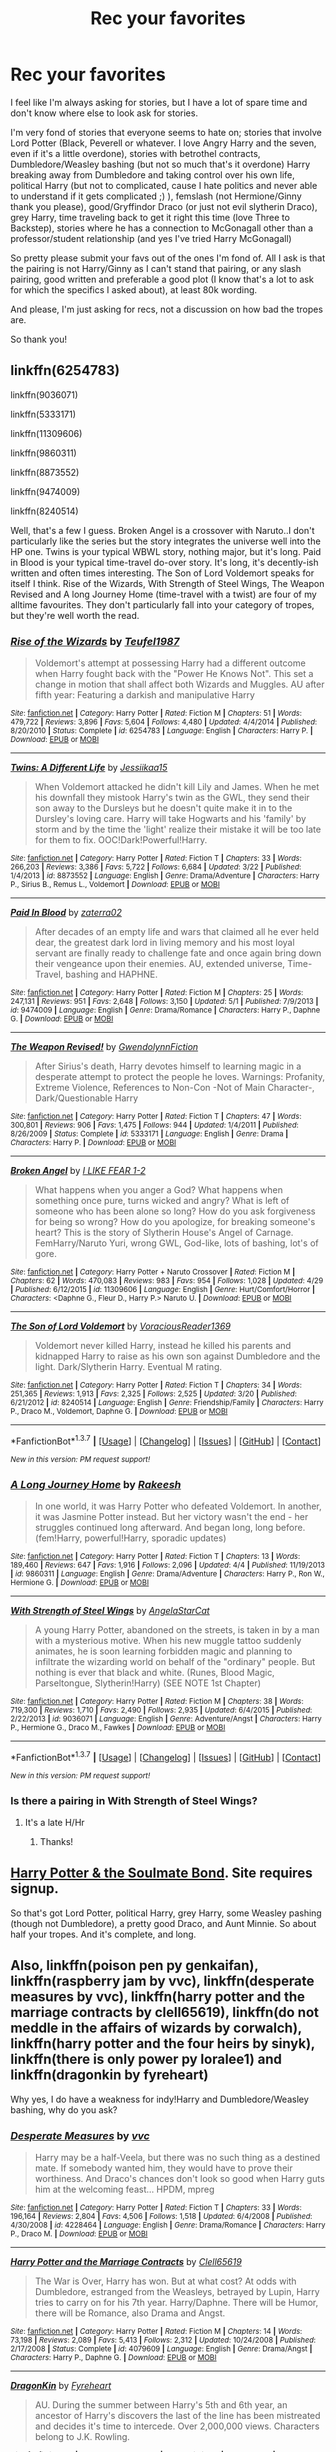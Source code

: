 #+TITLE: Rec your favorites

* Rec your favorites
:PROPERTIES:
:Author: bandito91
:Score: 3
:DateUnix: 1462906136.0
:DateShort: 2016-May-10
:FlairText: Request
:END:
I feel like I'm always asking for stories, but I have a lot of spare time and don't know where else to look ask for stories.

I'm very fond of stories that everyone seems to hate on; stories that involve Lord Potter (Black, Peverell or whatever. I love Angry Harry and the seven, even if it's a little overdone), stories with betrothel contracts, Dumbledore/Weasley bashing (but not so much that's it overdone) Harry breaking away from Dumbledore and taking control over his own life, political Harry (but not to complicated, cause I hate politics and never able to understand if it gets complicated ;) ), femslash (not Hermione/Ginny thank you please), good/Gryffindor Draco (or just not evil slytherin Draco), grey Harry, time traveling back to get it right this time (love Three to Backstep), stories where he has a connection to McGonagall other than a professor/student relationship (and yes I've tried Harry McGonagall)

So pretty please submit your favs out of the ones I'm fond of. All I ask is that the pairing is not Harry/Ginny as I can't stand that pairing, or any slash pairing, good written and preferable a good plot (I know that's a lot to ask for which the specifics I asked about), at least 80k wording.

And please, I'm just asking for recs, not a discussion on how bad the tropes are.

So thank you!


** linkffn(6254783)

linkffn(9036071)

linkffn(5333171)

linkffn(11309606)

linkffn(9860311)

linkffn(8873552)

linkffn(9474009)

linkffn(8240514)

Well, that's a few I guess. Broken Angel is a crossover with Naruto..I don't particularly like the series but the story integrates the universe well into the HP one. Twins is your typical WBWL story, nothing major, but it's long. Paid in Blood is your typical time-travel do-over story. It's long, it's decently-ish written and often times interesting. The Son of Lord Voldemort speaks for itself I think. Rise of the Wizards, With Strength of Steel Wings, The Weapon Revised and A long Journey Home (time-travel with a twist) are four of my alltime favourites. They don't particularly fall into your category of tropes, but they're well worth the read.
:PROPERTIES:
:Author: Anukhet
:Score: 1
:DateUnix: 1462913874.0
:DateShort: 2016-May-11
:END:

*** [[http://www.fanfiction.net/s/6254783/1/][*/Rise of the Wizards/*]] by [[https://www.fanfiction.net/u/1729392/Teufel1987][/Teufel1987/]]

#+begin_quote
  Voldemort's attempt at possessing Harry had a different outcome when Harry fought back with the "Power He Knows Not". This set a change in motion that shall affect both Wizards and Muggles. AU after fifth year: Featuring a darkish and manipulative Harry
#+end_quote

^{/Site/: [[http://www.fanfiction.net/][fanfiction.net]] *|* /Category/: Harry Potter *|* /Rated/: Fiction M *|* /Chapters/: 51 *|* /Words/: 479,722 *|* /Reviews/: 3,896 *|* /Favs/: 5,604 *|* /Follows/: 4,480 *|* /Updated/: 4/4/2014 *|* /Published/: 8/20/2010 *|* /Status/: Complete *|* /id/: 6254783 *|* /Language/: English *|* /Characters/: Harry P. *|* /Download/: [[http://www.p0ody-files.com/ff_to_ebook/ffn-bot/index.php?id=6254783&source=ff&filetype=epub][EPUB]] or [[http://www.p0ody-files.com/ff_to_ebook/ffn-bot/index.php?id=6254783&source=ff&filetype=mobi][MOBI]]}

--------------

[[http://www.fanfiction.net/s/8873552/1/][*/Twins: A Different Life/*]] by [[https://www.fanfiction.net/u/3655614/Jessiikaa15][/Jessiikaa15/]]

#+begin_quote
  When Voldemort attacked he didn't kill Lily and James. When he met his downfall they mistook Harry's twin as the GWL, they send their son away to the Dursleys but he doesn't quite make it in to the Dursley's loving care. Harry will take Hogwarts and his 'family' by storm and by the time the 'light' realize their mistake it will be too late for them to fix. OOC!Dark!Powerful!Harry.
#+end_quote

^{/Site/: [[http://www.fanfiction.net/][fanfiction.net]] *|* /Category/: Harry Potter *|* /Rated/: Fiction T *|* /Chapters/: 33 *|* /Words/: 266,203 *|* /Reviews/: 3,386 *|* /Favs/: 5,722 *|* /Follows/: 6,684 *|* /Updated/: 3/22 *|* /Published/: 1/4/2013 *|* /id/: 8873552 *|* /Language/: English *|* /Genre/: Drama/Adventure *|* /Characters/: Harry P., Sirius B., Remus L., Voldemort *|* /Download/: [[http://www.p0ody-files.com/ff_to_ebook/ffn-bot/index.php?id=8873552&source=ff&filetype=epub][EPUB]] or [[http://www.p0ody-files.com/ff_to_ebook/ffn-bot/index.php?id=8873552&source=ff&filetype=mobi][MOBI]]}

--------------

[[http://www.fanfiction.net/s/9474009/1/][*/Paid In Blood/*]] by [[https://www.fanfiction.net/u/4686386/zaterra02][/zaterra02/]]

#+begin_quote
  After decades of an empty life and wars that claimed all he ever held dear, the greatest dark lord in living memory and his most loyal servant are finally ready to challenge fate and once again bring down their vengeance upon their enemies. AU, extended universe, Time-Travel, bashing and HAPHNE.
#+end_quote

^{/Site/: [[http://www.fanfiction.net/][fanfiction.net]] *|* /Category/: Harry Potter *|* /Rated/: Fiction M *|* /Chapters/: 25 *|* /Words/: 247,131 *|* /Reviews/: 951 *|* /Favs/: 2,648 *|* /Follows/: 3,150 *|* /Updated/: 5/1 *|* /Published/: 7/9/2013 *|* /id/: 9474009 *|* /Language/: English *|* /Genre/: Drama/Romance *|* /Characters/: Harry P., Daphne G. *|* /Download/: [[http://www.p0ody-files.com/ff_to_ebook/ffn-bot/index.php?id=9474009&source=ff&filetype=epub][EPUB]] or [[http://www.p0ody-files.com/ff_to_ebook/ffn-bot/index.php?id=9474009&source=ff&filetype=mobi][MOBI]]}

--------------

[[http://www.fanfiction.net/s/5333171/1/][*/The Weapon Revised!/*]] by [[https://www.fanfiction.net/u/1885260/GwendolynnFiction][/GwendolynnFiction/]]

#+begin_quote
  After Sirius's death, Harry devotes himself to learning magic in a desperate attempt to protect the people he loves. Warnings: Profanity, Extreme Violence, References to Non-Con -Not of Main Character-, Dark/Questionable Harry
#+end_quote

^{/Site/: [[http://www.fanfiction.net/][fanfiction.net]] *|* /Category/: Harry Potter *|* /Rated/: Fiction T *|* /Chapters/: 47 *|* /Words/: 300,801 *|* /Reviews/: 906 *|* /Favs/: 1,475 *|* /Follows/: 944 *|* /Updated/: 1/4/2011 *|* /Published/: 8/26/2009 *|* /Status/: Complete *|* /id/: 5333171 *|* /Language/: English *|* /Genre/: Drama *|* /Characters/: Harry P. *|* /Download/: [[http://www.p0ody-files.com/ff_to_ebook/ffn-bot/index.php?id=5333171&source=ff&filetype=epub][EPUB]] or [[http://www.p0ody-files.com/ff_to_ebook/ffn-bot/index.php?id=5333171&source=ff&filetype=mobi][MOBI]]}

--------------

[[http://www.fanfiction.net/s/11309606/1/][*/Broken Angel/*]] by [[https://www.fanfiction.net/u/1734998/I-LIKE-FEAR-1-2][/I LIKE FEAR 1-2/]]

#+begin_quote
  What happens when you anger a God? What happens when something once pure, turns wicked and angry? What is left of someone who has been alone so long? How do you ask forgiveness for being so wrong? How do you apologize, for breaking someone's heart? This is the story of Slytherin House's Angel of Carnage. FemHarry/Naruto Yuri, wrong GWL, God-like, lots of bashing, lot's of gore.
#+end_quote

^{/Site/: [[http://www.fanfiction.net/][fanfiction.net]] *|* /Category/: Harry Potter + Naruto Crossover *|* /Rated/: Fiction M *|* /Chapters/: 62 *|* /Words/: 470,083 *|* /Reviews/: 983 *|* /Favs/: 954 *|* /Follows/: 1,028 *|* /Updated/: 4/29 *|* /Published/: 6/12/2015 *|* /id/: 11309606 *|* /Language/: English *|* /Genre/: Hurt/Comfort/Horror *|* /Characters/: <Daphne G., Fleur D., Harry P.> Naruto U. *|* /Download/: [[http://www.p0ody-files.com/ff_to_ebook/ffn-bot/index.php?id=11309606&source=ff&filetype=epub][EPUB]] or [[http://www.p0ody-files.com/ff_to_ebook/ffn-bot/index.php?id=11309606&source=ff&filetype=mobi][MOBI]]}

--------------

[[http://www.fanfiction.net/s/8240514/1/][*/The Son of Lord Voldemort/*]] by [[https://www.fanfiction.net/u/3036116/VoraciousReader1369][/VoraciousReader1369/]]

#+begin_quote
  Voldemort never killed Harry, instead he killed his parents and kidnapped Harry to raise as his own son against Dumbledore and the light. Dark/Slytherin Harry. Eventual M rating.
#+end_quote

^{/Site/: [[http://www.fanfiction.net/][fanfiction.net]] *|* /Category/: Harry Potter *|* /Rated/: Fiction T *|* /Chapters/: 34 *|* /Words/: 251,365 *|* /Reviews/: 1,913 *|* /Favs/: 2,325 *|* /Follows/: 2,525 *|* /Updated/: 3/20 *|* /Published/: 6/21/2012 *|* /id/: 8240514 *|* /Language/: English *|* /Genre/: Friendship/Family *|* /Characters/: Harry P., Draco M., Voldemort, Daphne G. *|* /Download/: [[http://www.p0ody-files.com/ff_to_ebook/ffn-bot/index.php?id=8240514&source=ff&filetype=epub][EPUB]] or [[http://www.p0ody-files.com/ff_to_ebook/ffn-bot/index.php?id=8240514&source=ff&filetype=mobi][MOBI]]}

--------------

*FanfictionBot*^{1.3.7} *|* [[[https://github.com/tusing/reddit-ffn-bot/wiki/Usage][Usage]]] | [[[https://github.com/tusing/reddit-ffn-bot/wiki/Changelog][Changelog]]] | [[[https://github.com/tusing/reddit-ffn-bot/issues/][Issues]]] | [[[https://github.com/tusing/reddit-ffn-bot/][GitHub]]] | [[[https://www.reddit.com/message/compose?to=%2Fu%2Ftusing][Contact]]]

^{/New in this version: PM request support!/}
:PROPERTIES:
:Author: FanfictionBot
:Score: 1
:DateUnix: 1462913921.0
:DateShort: 2016-May-11
:END:


*** [[http://www.fanfiction.net/s/9860311/1/][*/A Long Journey Home/*]] by [[https://www.fanfiction.net/u/236698/Rakeesh][/Rakeesh/]]

#+begin_quote
  In one world, it was Harry Potter who defeated Voldemort. In another, it was Jasmine Potter instead. But her victory wasn't the end - her struggles continued long afterward. And began long, long before. (fem!Harry, powerful!Harry, sporadic updates)
#+end_quote

^{/Site/: [[http://www.fanfiction.net/][fanfiction.net]] *|* /Category/: Harry Potter *|* /Rated/: Fiction T *|* /Chapters/: 13 *|* /Words/: 189,460 *|* /Reviews/: 647 *|* /Favs/: 1,916 *|* /Follows/: 2,096 *|* /Updated/: 4/4 *|* /Published/: 11/19/2013 *|* /id/: 9860311 *|* /Language/: English *|* /Genre/: Drama/Adventure *|* /Characters/: Harry P., Ron W., Hermione G. *|* /Download/: [[http://www.p0ody-files.com/ff_to_ebook/ffn-bot/index.php?id=9860311&source=ff&filetype=epub][EPUB]] or [[http://www.p0ody-files.com/ff_to_ebook/ffn-bot/index.php?id=9860311&source=ff&filetype=mobi][MOBI]]}

--------------

[[http://www.fanfiction.net/s/9036071/1/][*/With Strength of Steel Wings/*]] by [[https://www.fanfiction.net/u/717542/AngelaStarCat][/AngelaStarCat/]]

#+begin_quote
  A young Harry Potter, abandoned on the streets, is taken in by a man with a mysterious motive. When his new muggle tattoo suddenly animates, he is soon learning forbidden magic and planning to infiltrate the wizarding world on behalf of the "ordinary" people. But nothing is ever that black and white. (Runes, Blood Magic, Parseltongue, Slytherin!Harry) (SEE NOTE 1st Chapter)
#+end_quote

^{/Site/: [[http://www.fanfiction.net/][fanfiction.net]] *|* /Category/: Harry Potter *|* /Rated/: Fiction M *|* /Chapters/: 38 *|* /Words/: 719,300 *|* /Reviews/: 1,710 *|* /Favs/: 2,490 *|* /Follows/: 2,935 *|* /Updated/: 6/4/2015 *|* /Published/: 2/22/2013 *|* /id/: 9036071 *|* /Language/: English *|* /Genre/: Adventure/Angst *|* /Characters/: Harry P., Hermione G., Draco M., Fawkes *|* /Download/: [[http://www.p0ody-files.com/ff_to_ebook/ffn-bot/index.php?id=9036071&source=ff&filetype=epub][EPUB]] or [[http://www.p0ody-files.com/ff_to_ebook/ffn-bot/index.php?id=9036071&source=ff&filetype=mobi][MOBI]]}

--------------

*FanfictionBot*^{1.3.7} *|* [[[https://github.com/tusing/reddit-ffn-bot/wiki/Usage][Usage]]] | [[[https://github.com/tusing/reddit-ffn-bot/wiki/Changelog][Changelog]]] | [[[https://github.com/tusing/reddit-ffn-bot/issues/][Issues]]] | [[[https://github.com/tusing/reddit-ffn-bot/][GitHub]]] | [[[https://www.reddit.com/message/compose?to=%2Fu%2Ftusing][Contact]]]

^{/New in this version: PM request support!/}
:PROPERTIES:
:Author: FanfictionBot
:Score: 1
:DateUnix: 1462913925.0
:DateShort: 2016-May-11
:END:


*** Is there a pairing in With Strength of Steel Wings?
:PROPERTIES:
:Author: Meiyouxiangjiao
:Score: 1
:DateUnix: 1462933657.0
:DateShort: 2016-May-11
:END:

**** It's a late H/Hr
:PROPERTIES:
:Author: Anukhet
:Score: 1
:DateUnix: 1462960697.0
:DateShort: 2016-May-11
:END:

***** Thanks!
:PROPERTIES:
:Author: Meiyouxiangjiao
:Score: 1
:DateUnix: 1463448317.0
:DateShort: 2016-May-17
:END:


** [[http://keiramarcos.com/fan-fiction/harry-potter/harry-potter-the-soulmate-bond/][Harry Potter & the Soulmate Bond]]. Site requires signup.

So that's got Lord Potter, political Harry, grey Harry, some Weasley pashing (though not Dumbledore), a pretty good Draco, and Aunt Minnie. So about half your tropes. And it's complete, and long.
:PROPERTIES:
:Author: t1mepiece
:Score: 1
:DateUnix: 1462917632.0
:DateShort: 2016-May-11
:END:


** Also, linkffn(poison pen py genkaifan), linkffn(raspberry jam by vvc), linkffn(desperate measures by vvc), linkffn(harry potter and the marriage contracts by clell65619), linkffn(do not meddle in the affairs of wizards by corwalch), linkffn(harry potter and the four heirs by sinyk), linkffn(there is only power py loralee1) and linkffn(dragonkin by fyreheart)

Why yes, I do have a weakness for indy!Harry and Dumbledore/Weasley bashing, why do you ask?
:PROPERTIES:
:Author: t1mepiece
:Score: 1
:DateUnix: 1463013009.0
:DateShort: 2016-May-12
:END:

*** [[http://www.fanfiction.net/s/4228464/1/][*/Desperate Measures/*]] by [[https://www.fanfiction.net/u/983931/vvc][/vvc/]]

#+begin_quote
  Harry may be a half-Veela, but there was no such thing as a destined mate. If somebody wanted him, they would have to prove their worthiness. And Draco's chances don't look so good when Harry guts him at the welcoming feast... HPDM, mpreg
#+end_quote

^{/Site/: [[http://www.fanfiction.net/][fanfiction.net]] *|* /Category/: Harry Potter *|* /Rated/: Fiction T *|* /Chapters/: 33 *|* /Words/: 196,164 *|* /Reviews/: 2,804 *|* /Favs/: 4,506 *|* /Follows/: 1,518 *|* /Updated/: 6/4/2008 *|* /Published/: 4/30/2008 *|* /id/: 4228464 *|* /Language/: English *|* /Genre/: Drama/Romance *|* /Characters/: Harry P., Draco M. *|* /Download/: [[http://www.p0ody-files.com/ff_to_ebook/ffn-bot/index.php?id=4228464&source=ff&filetype=epub][EPUB]] or [[http://www.p0ody-files.com/ff_to_ebook/ffn-bot/index.php?id=4228464&source=ff&filetype=mobi][MOBI]]}

--------------

[[http://www.fanfiction.net/s/4079609/1/][*/Harry Potter and the Marriage Contracts/*]] by [[https://www.fanfiction.net/u/1298529/Clell65619][/Clell65619/]]

#+begin_quote
  The War is Over, Harry has won. But at what cost? At odds with Dumbledore, estranged from the Weasleys, betrayed by Lupin, Harry tries to carry on for his 7th year. Harry/Daphne. There will be Humor, there will be Romance, also Drama and Angst.
#+end_quote

^{/Site/: [[http://www.fanfiction.net/][fanfiction.net]] *|* /Category/: Harry Potter *|* /Rated/: Fiction M *|* /Chapters/: 14 *|* /Words/: 73,198 *|* /Reviews/: 2,089 *|* /Favs/: 5,413 *|* /Follows/: 2,312 *|* /Updated/: 10/24/2008 *|* /Published/: 2/17/2008 *|* /Status/: Complete *|* /id/: 4079609 *|* /Language/: English *|* /Genre/: Drama/Angst *|* /Characters/: Harry P., Daphne G. *|* /Download/: [[http://www.p0ody-files.com/ff_to_ebook/ffn-bot/index.php?id=4079609&source=ff&filetype=epub][EPUB]] or [[http://www.p0ody-files.com/ff_to_ebook/ffn-bot/index.php?id=4079609&source=ff&filetype=mobi][MOBI]]}

--------------

[[http://www.fanfiction.net/s/5475405/1/][*/DragonKin/*]] by [[https://www.fanfiction.net/u/1788452/Fyreheart][/Fyreheart/]]

#+begin_quote
  AU. During the summer between Harry's 5th and 6th year, an ancestor of Harry's discovers the last of the line has been mistreated and decides it's time to intercede. Over 2,000,000 views. Characters belong to J.K. Rowling.
#+end_quote

^{/Site/: [[http://www.fanfiction.net/][fanfiction.net]] *|* /Category/: Harry Potter *|* /Rated/: Fiction T *|* /Chapters/: 33 *|* /Words/: 157,274 *|* /Reviews/: 2,244 *|* /Favs/: 6,864 *|* /Follows/: 2,648 *|* /Updated/: 7/19/2010 *|* /Published/: 10/29/2009 *|* /Status/: Complete *|* /id/: 5475405 *|* /Language/: English *|* /Genre/: Friendship *|* /Characters/: Harry P., Draco M. *|* /Download/: [[http://www.p0ody-files.com/ff_to_ebook/ffn-bot/index.php?id=5475405&source=ff&filetype=epub][EPUB]] or [[http://www.p0ody-files.com/ff_to_ebook/ffn-bot/index.php?id=5475405&source=ff&filetype=mobi][MOBI]]}

--------------

[[http://www.fanfiction.net/s/3163139/1/][*/Raspberry Jam/*]] by [[https://www.fanfiction.net/u/983931/vvc][/vvc/]]

#+begin_quote
  Draco tries not to think of his upcoming transition and the unwanted partner chosen for him by his father. Then he finds he may have a choice after all. Will the faith he puts into his choice be rewarded? HPDM A slow, soft romance.
#+end_quote

^{/Site/: [[http://www.fanfiction.net/][fanfiction.net]] *|* /Category/: Harry Potter *|* /Rated/: Fiction T *|* /Chapters/: 15 *|* /Words/: 80,655 *|* /Reviews/: 1,107 *|* /Favs/: 4,584 *|* /Follows/: 801 *|* /Updated/: 10/3/2006 *|* /Published/: 9/20/2006 *|* /Status/: Complete *|* /id/: 3163139 *|* /Language/: English *|* /Genre/: Romance *|* /Characters/: Draco M., Harry P. *|* /Download/: [[http://www.p0ody-files.com/ff_to_ebook/ffn-bot/index.php?id=3163139&source=ff&filetype=epub][EPUB]] or [[http://www.p0ody-files.com/ff_to_ebook/ffn-bot/index.php?id=3163139&source=ff&filetype=mobi][MOBI]]}

--------------

[[http://www.fanfiction.net/s/4816968/1/][*/Do Not Meddle In The Affairs Of Wizards/*]] by [[https://www.fanfiction.net/u/418285/Corwalch][/Corwalch/]]

#+begin_quote
  Harry was sent to Azkaban after being framed for murder in the beginning of his 6th year at Hogwarts. While there, he unlocks the "Power the Dark Lord Knows Not". What will happen once his former friends know he's innocent? Watch the fun.
#+end_quote

^{/Site/: [[http://www.fanfiction.net/][fanfiction.net]] *|* /Category/: Harry Potter *|* /Rated/: Fiction M *|* /Chapters/: 20 *|* /Words/: 136,710 *|* /Reviews/: 2,162 *|* /Favs/: 6,849 *|* /Follows/: 2,193 *|* /Updated/: 3/31/2009 *|* /Published/: 1/25/2009 *|* /Status/: Complete *|* /id/: 4816968 *|* /Language/: English *|* /Genre/: Angst *|* /Characters/: Harry P. *|* /Download/: [[http://www.p0ody-files.com/ff_to_ebook/ffn-bot/index.php?id=4816968&source=ff&filetype=epub][EPUB]] or [[http://www.p0ody-files.com/ff_to_ebook/ffn-bot/index.php?id=4816968&source=ff&filetype=mobi][MOBI]]}

--------------

[[http://www.fanfiction.net/s/5554780/1/][*/Poison Pen/*]] by [[https://www.fanfiction.net/u/1013852/GenkaiFan][/GenkaiFan/]]

#+begin_quote
  Harry has had enough of seeing his reputation shredded in the Daily Prophet and decides to do something about it. Only he decides to embrace his Slytherin side to rectify matters.
#+end_quote

^{/Site/: [[http://www.fanfiction.net/][fanfiction.net]] *|* /Category/: Harry Potter *|* /Rated/: Fiction T *|* /Chapters/: 32 *|* /Words/: 74,506 *|* /Reviews/: 8,372 *|* /Favs/: 17,035 *|* /Follows/: 7,046 *|* /Updated/: 6/21/2010 *|* /Published/: 12/3/2009 *|* /Status/: Complete *|* /id/: 5554780 *|* /Language/: English *|* /Genre/: Drama/Humor *|* /Characters/: Harry P. *|* /Download/: [[http://www.p0ody-files.com/ff_to_ebook/ffn-bot/index.php?id=5554780&source=ff&filetype=epub][EPUB]] or [[http://www.p0ody-files.com/ff_to_ebook/ffn-bot/index.php?id=5554780&source=ff&filetype=mobi][MOBI]]}

--------------

[[http://www.fanfiction.net/s/2683136/1/][*/There is Only Power/*]] by [[https://www.fanfiction.net/u/154268/loralee1][/loralee1/]]

#+begin_quote
  AU Post OotP, possible HBP content but not HBP complient, No pairing.Independant Harry. Summer after 5th year edited 111606
#+end_quote

^{/Site/: [[http://www.fanfiction.net/][fanfiction.net]] *|* /Category/: Harry Potter *|* /Rated/: Fiction K+ *|* /Chapters/: 13 *|* /Words/: 46,134 *|* /Reviews/: 370 *|* /Favs/: 1,131 *|* /Follows/: 331 *|* /Updated/: 12/12/2005 *|* /Published/: 11/30/2005 *|* /Status/: Complete *|* /id/: 2683136 *|* /Language/: English *|* /Genre/: Adventure *|* /Characters/: Harry P., Severus S. *|* /Download/: [[http://www.p0ody-files.com/ff_to_ebook/ffn-bot/index.php?id=2683136&source=ff&filetype=epub][EPUB]] or [[http://www.p0ody-files.com/ff_to_ebook/ffn-bot/index.php?id=2683136&source=ff&filetype=mobi][MOBI]]}

--------------

*FanfictionBot*^{1.3.7} *|* [[[https://github.com/tusing/reddit-ffn-bot/wiki/Usage][Usage]]] | [[[https://github.com/tusing/reddit-ffn-bot/wiki/Changelog][Changelog]]] | [[[https://github.com/tusing/reddit-ffn-bot/issues/][Issues]]] | [[[https://github.com/tusing/reddit-ffn-bot/][GitHub]]] | [[[https://www.reddit.com/message/compose?to=%2Fu%2Ftusing][Contact]]]

^{/New in this version: PM request support!/}
:PROPERTIES:
:Author: FanfictionBot
:Score: 1
:DateUnix: 1463013083.0
:DateShort: 2016-May-12
:END:


*** [[http://www.fanfiction.net/s/9048823/1/][*/Harry Potter and the Four Heirs/*]] by [[https://www.fanfiction.net/u/4329413/Sinyk][/Sinyk/]]

#+begin_quote
  Merlin, not happy with how the future unravelled for the life of Harry Potter, intervenes early to set the course of history back on track. Implied Pairing Only. Smart!Harry Bash!AD Idiot!RW
#+end_quote

^{/Site/: [[http://www.fanfiction.net/][fanfiction.net]] *|* /Category/: Harry Potter *|* /Rated/: Fiction K *|* /Chapters/: 30 *|* /Words/: 282,458 *|* /Reviews/: 1,484 *|* /Favs/: 4,441 *|* /Follows/: 1,866 *|* /Updated/: 3/27/2013 *|* /Published/: 2/25/2013 *|* /Status/: Complete *|* /id/: 9048823 *|* /Language/: English *|* /Genre/: Adventure *|* /Characters/: Harry P., Neville L., Hermione G., Susan B. *|* /Download/: [[http://www.p0ody-files.com/ff_to_ebook/ffn-bot/index.php?id=9048823&source=ff&filetype=epub][EPUB]] or [[http://www.p0ody-files.com/ff_to_ebook/ffn-bot/index.php?id=9048823&source=ff&filetype=mobi][MOBI]]}

--------------

*FanfictionBot*^{1.3.7} *|* [[[https://github.com/tusing/reddit-ffn-bot/wiki/Usage][Usage]]] | [[[https://github.com/tusing/reddit-ffn-bot/wiki/Changelog][Changelog]]] | [[[https://github.com/tusing/reddit-ffn-bot/issues/][Issues]]] | [[[https://github.com/tusing/reddit-ffn-bot/][GitHub]]] | [[[https://www.reddit.com/message/compose?to=%2Fu%2Ftusing][Contact]]]

^{/New in this version: PM request support!/}
:PROPERTIES:
:Author: FanfictionBot
:Score: 1
:DateUnix: 1463013087.0
:DateShort: 2016-May-12
:END:
